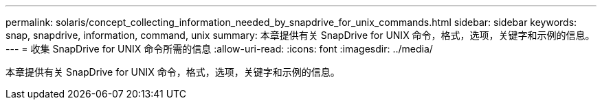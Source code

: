 ---
permalink: solaris/concept_collecting_information_needed_by_snapdrive_for_unix_commands.html 
sidebar: sidebar 
keywords: snap, snapdrive, information, command, unix 
summary: 本章提供有关 SnapDrive for UNIX 命令，格式，选项，关键字和示例的信息。 
---
= 收集 SnapDrive for UNIX 命令所需的信息
:allow-uri-read: 
:icons: font
:imagesdir: ../media/


[role="lead"]
本章提供有关 SnapDrive for UNIX 命令，格式，选项，关键字和示例的信息。
